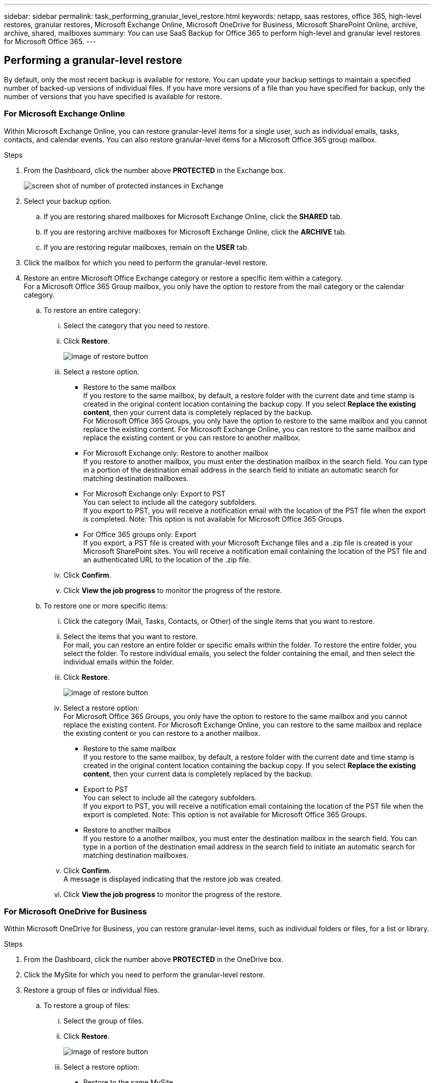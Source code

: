 ---
sidebar: sidebar
permalink: task_performing_granular_level_restore.html
keywords: netapp, saas restores, office 365, high-level restores, granular restores, Microsoft Exchange Online, Microsoft OneDrive for Business, Microsoft SharePoint Online, archive, archive, shared, mailboxes
summary: You can use SaaS Backup for Office 365 to perform high-level and granular level restores for Microsoft Office 365.
---

:toc: macro
:toclevels: 1
:hardbreaks:
:nofooter:
:icons: font
:linkattrs:
:imagesdir: ./media/

== Performing a granular-level restore
By default, only the most recent backup is available for restore.  You can update your backup settings to maintain a specified number of backed-up versions of individual files.  If you have more versions of a file than you have specified for backup, only the number of versions that you have specified is available for restore.

=== For Microsoft Exchange Online
Within Microsoft Exchange Online, you can restore granular-level items for a single user, such as individual emails, tasks, contacts, and calendar events. You can also restore granular-level items for a Microsoft Office 365 group mailbox.

.Steps

. From the Dashboard, click the number above *PROTECTED* in the Exchange box.
+
image:number_protected_exchange.gif[screen shot of number of protected instances in Exchange]
. Select your backup option.
..  If you are restoring shared mailboxes for Microsoft Exchange Online, click the *SHARED* tab.
..  If you are restoring archive mailboxes for Microsoft Exchange Online, click the *ARCHIVE* tab.
..  If you are restoring regular mailboxes, remain on the *USER* tab.
.	Click the mailbox for which you need to perform the granular-level restore.
.	Restore an entire Microsoft Office Exchange category or restore a specific item within a category.
  For a Microsoft Office 365 Group mailbox, you only have the option to restore from the mail category or the calendar category.
 .. To restore an entire category:
    ... Select the category that you need to restore.
    ... Click *Restore*.
+
image:restore.gif[image of restore button]
    ... Select a restore option.
      * Restore to the same mailbox
          If you restore to the same mailbox, by default, a restore folder with the current date and time stamp is created in the original content location containing the backup copy. If you select *Replace the existing content*, then your current data is completely replaced by the backup.
          For Microsoft Office 365 Groups, you only have the option to restore to the same mailbox and you cannot replace the existing content.  For Microsoft Exchange Online, you can restore to the same mailbox and replace the existing content or you can restore to another mailbox.
      * For Microsoft Exchange only: Restore to another mailbox
         If you restore to another mailbox, you must enter the destination mailbox in the search field.  You can type in a portion of the destination email address in the search field to initiate an automatic search for matching destination mailboxes.
      * For Microsoft Exchange only:  Export to PST
          You can select to include all the category subfolders.
          If you export to PST, you will receive a notification email with the location of the PST file when the export is completed. Note: This option is not available for Microsoft Office 365 Groups.
      * For Office 365 groups only:  Export
          If you export, a PST file is created with your Microsoft Exchange files and a .zip file is created is your Microsoft SharePoint sites.  You will receive a notification email containing the location of the PST file and an authenticated URL to the location of the .zip file.
    ... Click *Confirm*.
    ... Click *View the job progress* to monitor the progress of the restore.
  .. To restore one or more specific items:
    ... Click the category (Mail, Tasks, Contacts, or Other) of the single items that you want to restore.
    ... Select the items that you want to restore.
        For mail, you can restore an entire folder or specific emails within the folder.  To restore the entire folder, you select the folder.  To restore individual emails, you select the folder containing the email, and then select the individual emails within the folder.
    ... Click *Restore*.
+
image:restore.gif[image of restore button]
    ... Select a restore option:
         For Microsoft Office 365 Groups, you only have the option to restore to the same mailbox and you cannot replace the existing content. For Microsoft Exchange Online, you can restore to the same mailbox and replace the existing content or you can restore to a another mailbox.
         * Restore to the same mailbox
           If you restore to the same mailbox, by default, a restore folder with the current date and time stamp is created in the original content location containing the backup copy. If you select *Replace the existing content*, then your current data is completely replaced by the backup.
         * Export to PST
           You can select to include all the category subfolders.
           If you export to PST, you will receive a notification email containing the location of the PST file when the export is completed. Note: This option is not available for Microsoft Office 365 Groups.
         * Restore to another mailbox
           If you restore to a another mailbox, you must enter the destination mailbox in the search field.  You can type in a portion of the destination email address in the search field to initiate an automatic search for matching destination mailboxes.

     ... Click *Confirm*.
         A message is displayed indicating that the restore job was created.
     ... Click *View the job progress* to monitor the progress of the restore.

=== For Microsoft OneDrive for Business
Within Microsoft OneDrive for Business, you can restore granular-level items, such as individual folders or files, for a list or library.

.Steps

. From the Dashboard, click the number above *PROTECTED* in the OneDrive box.
.	Click the MySite for which you need to perform the granular-level restore.
.	Restore a group of files or individual files.
  .. To restore a group of files:
     ... Select the group of files.
     ... Click *Restore*.
+
image:restore.gif[image of restore button]
     ... Select a restore option:
       * Restore to the same MySite
       * Restore to a different MySite
         If you restore to a different MySite, you must enter the destination MySite in the search field.  You can type in a portion of the destination MySite in the search field to initiate an automatic search for matching destination MySites.
       * Export
         Note: This option is not available for the restore of individual files.  It is available at the folder level.  If you select to export a folder, an option appears to include subfolders, if desired.
         If you export, a PST file is created with your Microsoft Exchange files and a .zip file is created with your Microsoft SharePoint sites.  You will receive a notification email containing the location of the PST file and an authenticated URL to the location of the .zip file.
     ... Click *Confirm*.
     ... Click *View the job progress* to monitor the progress of the restore.
  .. To restore one or more individual file:
     ... Click the file group.
     ... Select the files that you want to restore.
         You can restore an entire folder, or specific files within the folder.  To restore an entire folder, you select the folder. To restore a specific file, you select the folder containing the file, and then select the individual file within the folder.
     ... Click Restore.
+
         image:restore.gif[image of restore button]
     ... Select a restore option.
         You can choose one of the following restore options:
       * Restore to the same MySite
         If you are restoring individual files to the same MySite, by default, a restore folder with the current date and time stamp is created in the original content location containing the backup copy.  If you select *Replace the existing content*, then your current data is completely replaced by the backup.
       * Restore to another MySite
         If you restore to another MySite, you must enter the destination MySite in the search field.  You can type in a portion of the destination MySite in the search field to initiate an automatic search for matching destination MySites.
     ... Click *Confirm*.
         A message is displayed indicating that the restore job was created.
     ... Click *View the job progress* to monitor the progress of the restore.

=== For Microsoft SharePoint Online
Within Microsoft SharePoint Online, you can restore granular-level items for a single user, such as individual folders or files. You can also restore granular-level items for a Microsoft Office 365 group site.

.Steps

. From the Dashboard, click the number above *PROTECTED* in the SharePoint box.
.	Click the site for which you need to perform the granular-level restore.
.	Restore an entire Microsoft SharePoint Online content category or restore a specific content item.
  .. To restore an entire content category:
     ... Select the category that you need to restore.
     ... Click *Restore*.
         image:restore.gif[image of restore button]
     ... Select a restore option:
         For Microsoft Office 365 Groups, you only have the option to restore to the same site.  For Microsoft SharePoint Online, you can restore to the same site or to another site.
       * Restore to the same site
         If you restore to the same site, then by default, a restore folder with the current date and time stamp is created in the original file location containing the backup copy.  If you select the *Overwrite with merge* option, no restore folder is created.  If the version of the backup file and the current file match, the backup is restored to the original location.  Any new content in the destination is ignored and unaffected.  For example, if the backup contains File1 version5 and the destination contains File1 version 6, a restore with the *Overwrite with Merge* option selected fails.  If you select the *Replace the existing content* option, the current version of the data is completely replaced with the backup copy.
       * Restore to another site
         If you restore to another site, you must enter the destination site in the search field.  You can type a portion of the site in the search field to initiate an automatic search for matching sites.
       * Export
         Note: This option is not available for the restore of individual files.  It is available at the folder level.  If you select to export a folder, an option appears to include subfolders, if desired.  If you export, a PST file is created with your Microsoft Exchange files and a .zip file is created with your Microsoft SharePoint sites.  You will receive a notification email containing the location of the PST file and an authenticated URL to the location of the .zip file.
     ... Click *Confirm*.
         A message is displayed indicating that the restore job was created.
     ... Click *View the job progress* to monitor the progress of the restore.
  .. To restore to one or more specific content items:
     ... Click the content category of the single items that you want to restore.
     ... Select the items that you want to restore:
       * If you want to restore the most recent version of the item, click *Restore*, and then select a restore option.
            image:restore.gif[image of restore button]
            For Microsoft Office 365 Groups, you only have the option to restore to the same site. For Microsoft SharePoint Online, you can restore to the same site or to another site.
            ** Restore to the same site
                If you restore to the same site, then by default, a restore folder with the current date and time stamp is created in the original file location containing the backup copy.  If you select the *Overwrite with merge* option, no restore folder is created.  If the version of the backup file and the current file match, the backup is restored to the original location.  Any new content in the destination is ignored and unaffected.  For example, if the backup contains File1 version5 and the destination contains File1 version 6, a restore with the *Overwrite with Merge* option selected fails.  If you select the *Replace the existing content* option, the current version of the data is completely replaced with the backup copy.
            ** Restore to another site
                If you restore to another site, you must enter the destination site in the search field.  You can type a portion of the site in the search field to initiate an automatic search for matching sites.

       ... If you want to restore a previous version of the item, click *Show versions*.
         * Select the version that you want to restore.
         * Click *Restore*.
           image:restore.gif[image of restore button]
            You can restore to the same site or to a different site.  If you restore to another site, you must enter the destination site in the search field.  You can type a portion of the site in the search field to initiate an automatic search for matching sites.
      .. Click *Confirm*.
         A message is displayed indicating that the restore job was created.
      .. Click *View the job progress* to monitor the progress of the restore.
